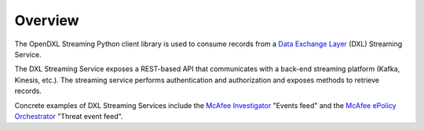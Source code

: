 Overview
========

The OpenDXL Streaming Python client library is used to consume records
from a
`Data Exchange Layer <http://www.mcafee.com/us/solutions/data-exchange-layer.aspx>`_
(DXL) Streaming Service.

The DXL Streaming Service exposes a REST-based API that communicates
with a back-end streaming platform (Kafka, Kinesis, etc.). The streaming service
performs authentication and authorization and exposes methods to retrieve
records.

Concrete examples of DXL Streaming Services include the
`McAfee Investigator <https://www.mcafee.com/enterprise/en-us/products/investigator.html>`_
"Events feed" and the
`McAfee ePolicy Orchestrator <https://www.mcafee.com/enterprise/en-au/products/epolicy-orchestrator.html>`_
"Threat event feed".
